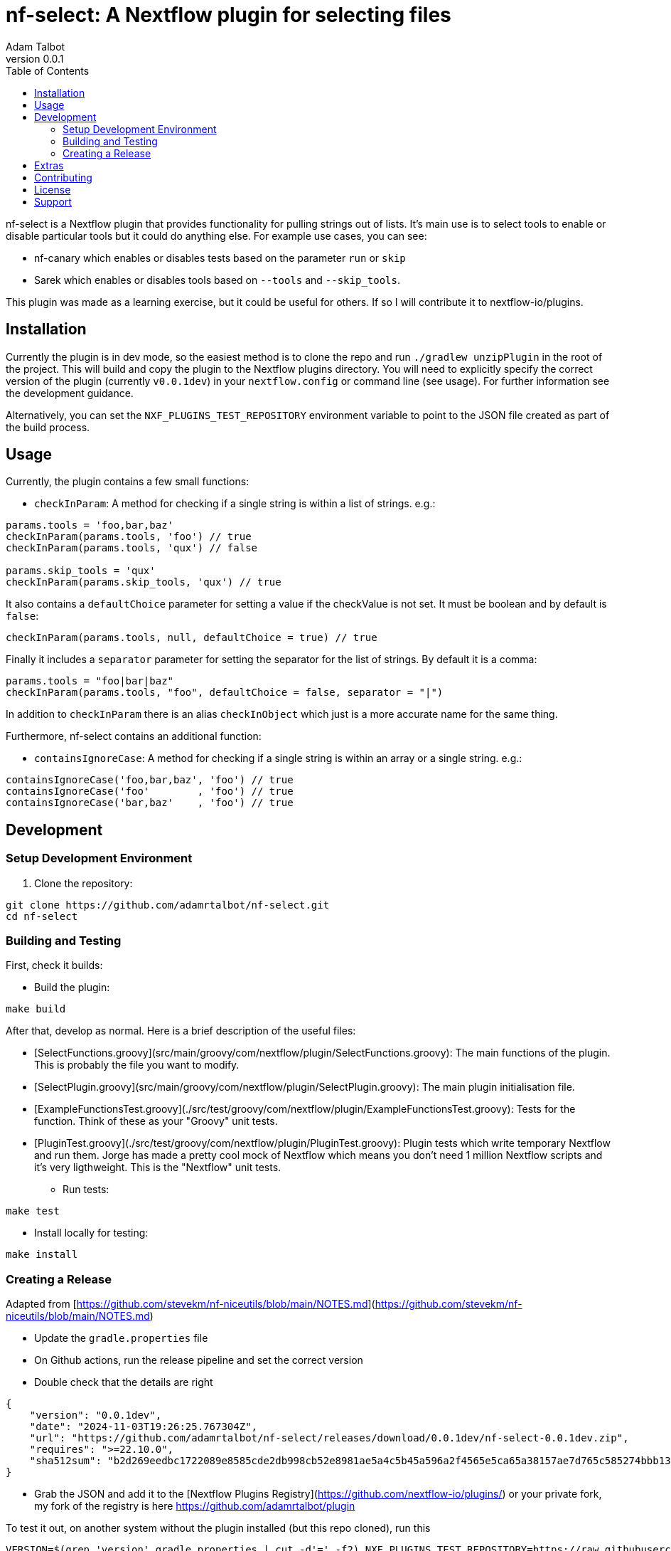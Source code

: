 = nf-select: A Nextflow plugin for selecting files
Adam Talbot
v0.0.1
:toc: left

nf-select is a Nextflow plugin that provides functionality for pulling strings out of lists. It's main use is to select tools to enable or disable particular tools but it could do anything else. For example use cases, you can see:

- nf-canary which enables or disables tests based on the parameter `run` or `skip`
- Sarek which enables or disables tools based on `--tools` and `--skip_tools`.

This plugin was made as a learning exercise, but it could be useful for others. If so I will contribute it to nextflow-io/plugins.

== Installation

Currently the plugin is in dev mode, so the easiest method is to clone the repo and run `./gradlew unzipPlugin` in the root of the project. This will build and copy the plugin to the Nextflow plugins directory. You will need to explicitly specify the correct version of the plugin (currently `v0.0.1dev`) in your `nextflow.config` or command line (see usage). For further information see the development guidance.

Alternatively, you can set the `NXF_PLUGINS_TEST_REPOSITORY` environment variable to point to the JSON file created as part of the build process.

== Usage

Currently, the plugin contains a few small functions:

- `checkInParam`: A method for checking if a single string is within a list of strings. e.g.:
[source,groovy]
----
params.tools = 'foo,bar,baz'
checkInParam(params.tools, 'foo') // true
checkInParam(params.tools, 'qux') // false

params.skip_tools = 'qux'
checkInParam(params.skip_tools, 'qux') // true
----

It also contains a `defaultChoice` parameter for setting a value if the checkValue is not set. It must be boolean and by default is `false`:

[source,groovy]
----
checkInParam(params.tools, null, defaultChoice = true) // true
----

Finally it includes a `separator` parameter for setting the separator for the list of strings. By default it is a comma:

[source,groovy]
----
params.tools = "foo|bar|baz"
checkInParam(params.tools, "foo", defaultChoice = false, separator = "|")
----

In addition to `checkInParam` there is an alias `checkInObject` which just is a more accurate name for the same thing.

Furthermore, nf-select contains an additional function:

- `containsIgnoreCase`: A method for checking if a single string is within an array or a single string. e.g.:

[source,groovy]
----
containsIgnoreCase('foo,bar,baz', 'foo') // true
containsIgnoreCase('foo'        , 'foo') // true
containsIgnoreCase('bar,baz'    , 'foo') // true
----

== Development

=== Setup Development Environment

1. Clone the repository:
[source,bash]
----
git clone https://github.com/adamrtalbot/nf-select.git
cd nf-select
----

=== Building and Testing

First, check it builds:

* Build the plugin:
[source,bash]
----
make build
----

After that, develop as normal. Here is a brief description of the useful files:

- [SelectFunctions.groovy](src/main/groovy/com/nextflow/plugin/SelectFunctions.groovy): The main functions of the plugin. This is probably the file you want to modify.
- [SelectPlugin.groovy](src/main/groovy/com/nextflow/plugin/SelectPlugin.groovy): The main plugin initialisation file.
- [ExampleFunctionsTest.groovy](./src/test/groovy/com/nextflow/plugin/ExampleFunctionsTest.groovy): Tests for the function. Think of these as your "Groovy" unit tests.
- [PluginTest.groovy](./src/test/groovy/com/nextflow/plugin/PluginTest.groovy): Plugin tests which write temporary Nextflow and run them. Jorge has made a pretty cool mock of Nextflow which means you don't need 1 million Nextflow scripts and it's very ligthweight. This is the "Nextflow" unit tests.


* Run tests:
[source,bash]
----
make test
----

* Install locally for testing:
[source,bash]
----
make install
----

=== Creating a Release

Adapted from [https://github.com/stevekm/nf-niceutils/blob/main/NOTES.md](https://github.com/stevekm/nf-niceutils/blob/main/NOTES.md)

- Update the `gradle.properties` file
- On Github actions, run the release pipeline and set the correct version
- Double check that the details are right

```json
{
    "version": "0.0.1dev",
    "date": "2024-11-03T19:26:25.767304Z",
    "url": "https://github.com/adamrtalbot/nf-select/releases/download/0.0.1dev/nf-select-0.0.1dev.zip",
    "requires": ">=22.10.0",
    "sha512sum": "b2d269eedbc1722089e8585cde2db998cb52e8981ae5a4c5b45a596a2f4565e5ca65a38157ae7d765c585274bbb13dd652b31e5f3769221c06f286131b333056"
}
```

- Grab the JSON and add it to the [Nextflow Plugins Registry](https://github.com/nextflow-io/plugins/) or your private fork, my fork of the registry is here https://github.com/adamrtalbot/plugin

To test it out, on another system without the plugin installed (but this repo cloned), run this

```bash
VERSION=$(grep 'version' gradle.properties | cut -d'=' -f2) NXF_PLUGINS_TEST_REPOSITORY=https://raw.githubusercontent.com/adamrtalbot/plugins/refs/heads/main/plugins.json 
nextflow run src/test/nextflow/main.nf -c <(echo "plugins { id 'nf-select@${VERSION}' }")
```

## Extras

If something goes wrong, try this and start again

```bash
./gradlew clean
./gradlew build
rm -rf .gradle
```

== Contributing

This is pretty janky, so I welcome any help.

1. Fork the repository
2. Create a feature branch
3. Submit a pull request

== License

This project is licensed under the MIT License.

== Support

* Create an issue: https://github.com/adamrtalbot/nf-select/issues
* Documentation: https://adamrtalbot.github.io/nf-select
